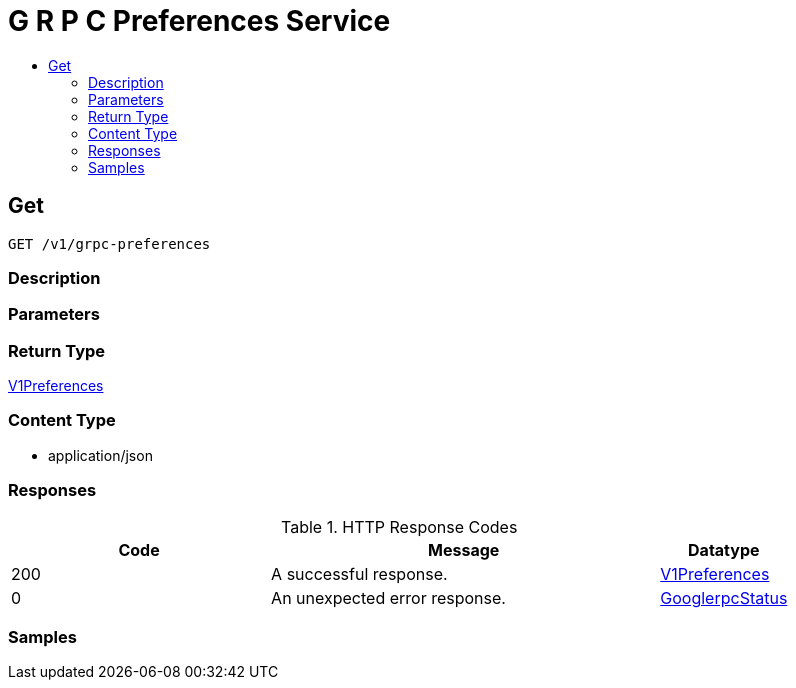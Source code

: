 // Auto-generated by scripts. Do not edit.
:_mod-docs-content-type: ASSEMBLY
[id="GRPCPreferencesService"]
= G R P C Preferences Service
:toc: macro
:toc-title:

toc::[]

:context: GRPCPreferencesService

[id="Get_GRPCPreferencesService"]
== Get

`GET /v1/grpc-preferences`

=== Description

=== Parameters

=== Return Type

xref:../CommonObjectReference/CommonObjectReference.adoc#V1Preferences_CommonObjectReference[V1Preferences]

=== Content Type

* application/json

=== Responses

.HTTP Response Codes
[cols="2,3,1"]
|===
| Code | Message | Datatype

| 200
| A successful response.
|  xref:../CommonObjectReference/CommonObjectReference.adoc#V1Preferences_CommonObjectReference[V1Preferences]

| 0
| An unexpected error response.
|  xref:../CommonObjectReference/CommonObjectReference.adoc#GooglerpcStatus_CommonObjectReference[GooglerpcStatus]

|===

=== Samples
